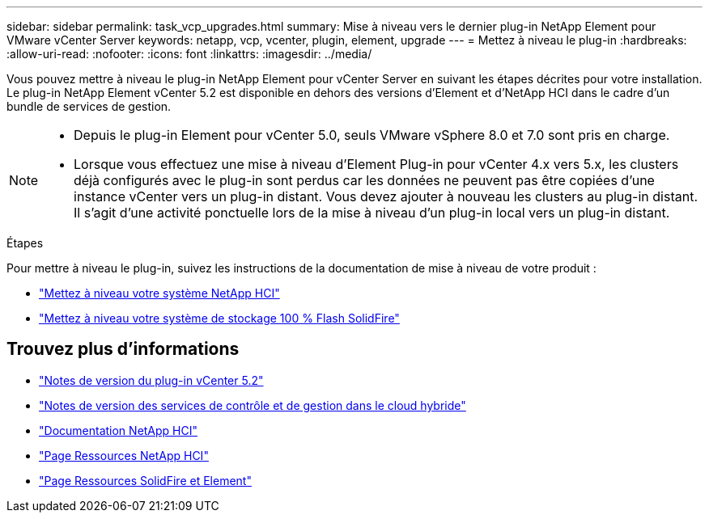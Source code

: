 ---
sidebar: sidebar 
permalink: task_vcp_upgrades.html 
summary: Mise à niveau vers le dernier plug-in NetApp Element pour VMware vCenter Server 
keywords: netapp, vcp, vcenter, plugin, element, upgrade 
---
= Mettez à niveau le plug-in
:hardbreaks:
:allow-uri-read: 
:nofooter: 
:icons: font
:linkattrs: 
:imagesdir: ../media/


[role="lead"]
Vous pouvez mettre à niveau le plug-in NetApp Element pour vCenter Server en suivant les étapes décrites pour votre installation. Le plug-in NetApp Element vCenter 5.2 est disponible en dehors des versions d'Element et d'NetApp HCI dans le cadre d'un bundle de services de gestion.

[NOTE]
====
* Depuis le plug-in Element pour vCenter 5.0, seuls VMware vSphere 8.0 et 7.0 sont pris en charge.
* Lorsque vous effectuez une mise à niveau d'Element Plug-in pour vCenter 4.x vers 5.x, les clusters déjà configurés avec le plug-in sont perdus car les données ne peuvent pas être copiées d'une instance vCenter vers un plug-in distant. Vous devez ajouter à nouveau les clusters au plug-in distant. Il s'agit d'une activité ponctuelle lors de la mise à niveau d'un plug-in local vers un plug-in distant.


====
.Étapes
Pour mettre à niveau le plug-in, suivez les instructions de la documentation de mise à niveau de votre produit :

* https://docs.netapp.com/us-en/hci/docs/task_vcp_upgrade_plugin.html["Mettez à niveau votre système NetApp HCI"^]
* https://docs.netapp.com/us-en/element-software/upgrade/task_vcp_upgrade_plugin.html["Mettez à niveau votre système de stockage 100 % Flash SolidFire"^]




== Trouvez plus d'informations

* https://library.netapp.com/ecm/ecm_download_file/ECMLP2886272["Notes de version du plug-in vCenter 5.2"^]
* https://kb.netapp.com/Advice_and_Troubleshooting/Data_Storage_Software/Management_services_for_Element_Software_and_NetApp_HCI/Management_Services_Release_Notes["Notes de version des services de contrôle et de gestion dans le cloud hybride"^]
* https://docs.netapp.com/us-en/hci/index.html["Documentation NetApp HCI"^]
* http://mysupport.netapp.com/hci/resources["Page Ressources NetApp HCI"^]
* https://www.netapp.com/data-storage/solidfire/documentation["Page Ressources SolidFire et Element"^]

